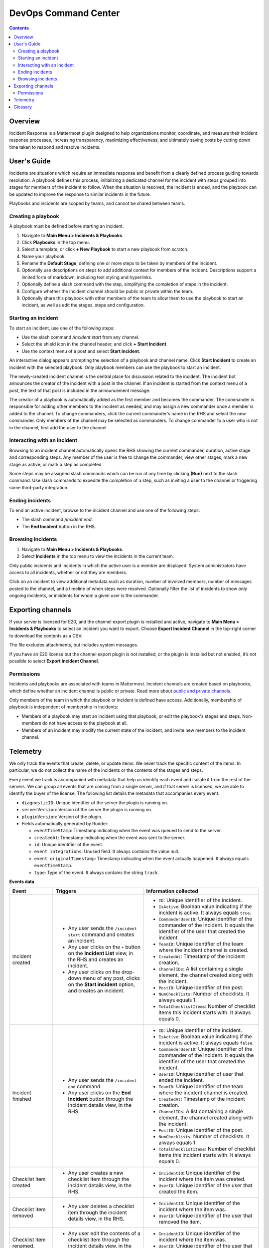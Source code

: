 =====================
DevOps Command Center
=====================


.. contents:: Contents
  :backlinks: top
  :local:
  :depth: 2

Overview
^^^^^^^^

Incident Response is a Mattermost plugin designed to help organizations monitor, coordinate, and measure their incident response processes, increasing transparency, maximizing effectiveness, and ultimately saving costs by cutting down time taken to respond and resolve incidents.

User's Guide
^^^^^^^^^^^^

Incidents are situations which require an immediate response and benefit from a clearly defined process guiding towards resolution. A playbook defines this process, initializing a dedicated channel for the incident with steps grouped into stages for members of the incident to follow. When the situation is resolved, the incident is ended, and the playbook can be updated to improve the response to similar incidents in the future.

Playbooks and incidents are scoped by teams, and cannot be shared between teams.

Creating a playbook
~~~~~~~~~~~~~~~~~~~

A playbook must be defined before starting an incident.

1. Navigate to **Main Menu > Incidents & Playbooks**.
2. Click **Playbooks** in the top menu.
3. Select a template, or click **+ New Playbook** to start a new playbook from scratch.
4. Name your playbook.
5. Rename the **Default Stage**, defining one or more steps to be taken by members of the incident.
6. Optionally use descriptions on steps to add additional context for members of the incident. Descriptions support a limited form of markdown, including text styling and hyperlinks.
7. Optionally define a slash command with the step, simplifying the completion of steps in the incident.
8. Configure whether the incident channel should be public or private within the team.
9. Optionally share this playbook with other members of the team to allow them to use the playbook to start an incident, as well as edit the stages, steps and configuration.

Starting an incident
~~~~~~~~~~~~~~~~~~~~

To start an incident, use one of the following steps:

- Use the slash command */incident start* from any channel.
- Select the shield icon in the channel header, and click **+ Start Incident**
- Use the context menu of a post and select **Start incident**.

An interactive dialog appears prompting the selection of a playbook and channel name. Click **Start Incident** to create an incident with the selected playbook. Only playbook members can use the playbook to start an incident.

The newly-created incident channel is the central place for discussion related to the incident. The incident bot announces the creator of the incident with a post in the channel. If an incident is started from the context menu of a post, the text of that post is included in the announcement message.

The creator of a playbook is automatically added as the first member and becomes the commander. The commander is responsible for adding other members to the incident as needed, and may assign a new commander once a member is added to the channel. To change commanders, click the current commander's name in the RHS and select the new commander. Only members of the channel may be selected as commanders. To change commander to a user who is not in the channel, first add the user to the channel. 

Interacting with an incident
~~~~~~~~~~~~~~~~~~~~~~~~~~~~

Browsing to an incident channel automatically opens the RHS showing the current commander, duration, active stage and corresponding steps. Any member of the user is free to change the commander, view other stages, mark a new stage as active, or mark a step as completed.

Some steps may be assigned slash commands which can be run at any time by clicking **(Run)** next to the slash command. Use slash commands to expedite the completion of a step, such as inviting a user to the channel or triggering some third-party integration.

Ending incidents
~~~~~~~~~~~~~~~~

To end an active incident, browse to the incident channel and use one of the following steps:

- The slash command */incident end*.
- The **End Incident** button in the RHS.

Browsing incidents
~~~~~~~~~~~~~~~~~~

1. Navigate to **Main Menu > Incidents & Playbooks**.
2. Select **Incidents** in the top menu to view the incidents in the current team.

Only public incidents and incidents in which the active user is a member are displayed. System administrators have access to all incidents, whether or not they are members.

Click on an incident to view additional metadata such as duration, number of involved members, number of messages posted to the channel, and a timeline of when steps were resolved. Optionally filter the list of incidents to show only ongoing incidents, or incidents for whom a given user is the commander.

Exporting channels
^^^^^^^^^^^^^^^^^^

If your server is licensed for E20, and the channel export plugin is installed and active, navigate to **Main Menu > Incidents & Playbooks** to select an incident you want to export. Choose **Export Incident Channel** in the top-right corner to download the contents as a CSV. 

The file excludes attachments, but includes system messages.

If you have an E20 license but the channel export plugin is not installed, or the plugin is installed but not enabled, it’s not possible to select **Export Incident Channel**.

Permissions
~~~~~~~~~~~

Incidents and playbooks are associated with teams in Mattermost. Incident channels are created based on playbooks, which define whether an incident channel is public or private. Read more about `public and private channels <https://docs.mattermost.com/help/getting-started/organizing-conversations.html>`_.

Only members of the team in which the playbook or incident is defined have access. Additionally, membership of playbook is independent of membership in incidents:

- Members of a playbook may start an incident using that playbook, or edit the playbook's stages and steps. Non-members do not have access to the playbook at all.
- Members of an incident may modify the current state of the incident, and invite new members to the incident channel.

Telemetry
^^^^^^^^^^

We only track the events that create, delete, or update items. We never track the specific content of the items. In particular, we do not collect the name of the incidents or the contents of the stages and steps.

Every event we track is accompanied with metadata that help us identify each event and isolate it from the rest of the servers. We can group all events that are coming from a single server, and if that server is licensed, we are able to identify the buyer of the license. The following list details the metadata that accompanies every event:

- ``diagnosticID``: Unique identifier of the server the plugin is running on.
- ``serverVersion``: Version of the server the plugin is running on.
- ``pluginVersion``: Version of the plugin.
- Fields automatically generated by Rudder:

  - ``eventTimeStamp``: Timestamp indicating when the event was queued to send to the server.
  - ``createdAt``: Timestamp indicating when the event was sent to the server.
  - ``id``: Unique identifier of the event.
  - ``event integrations``: Unused field. It always contains the value null.
  - ``event originalTimestamp``: Timestamp indicating when the event actually happened. It always equals ``eventTimeStamp``.
  - ``type``: Type of the event. It always contains the string ``track``.

**Events data**

.. csv-table::
    :header: "Event", "Triggers", "Information collected"

    "Incident created", "- Any user sends the ``/incident start`` command and creates an incident.
    - Any user clicks on the ``+`` button on the **Incident List** view, in the RHS and creates an incident.
    - Any user clicks on the drop-down menu of any post, clicks on the **Start incident** option, and creates an incident.", "
    - ``ID``: Unique identifier of the incident.
    - ``IsActive``: Boolean  value indicating if the incident is active. It always equals ``true``.
    - ``CommanderUserID``: Unique identifier of the commander of the incident. It equals the identifier of the user that created the incident.
    - ``TeamID``: Unique identifier of the team where the incident channel is created.
    - ``CreatedAt``: Timestamp of the incident creation.
    - ``ChannelIDs``: A list containing a single element, the channel created along with the incident.
    - ``PostID``: Unique identifier of the post.
    - ``NumChecklists``: Number of checklists. It always equals 1.
    - ``TotalChecklistItems``: Number of checklist items this incident starts with. It always equals 0."
    "Incident finished", "- Any user sends the ``/incident end`` command.
    - Any user clicks on the **End Incident** button through the incident details view, in the RHS.", "
    - ``ID``: Unique identifier of the incident.
    - ``IsActive``: Boolean  value indicating if the incident is active. It always equals ``false``.
    - ``CommanderUserID``: Unique identifier of the commander of the incident. It equals the identifier of the user that created the incident.
    - ``UserID``: Unique identifier of user that ended the incident.
    - ``TeamID``: Unique identifier of the team where the incident channel is created.
    - ``CreatedAt``: Timestamp of the incident creation.
    - ``ChannelIDs``: A list containing a single element, the channel created along with the incident.
    - ``PostID``: Unique identifier of the post.
    - ``NumChecklists``: Number of checklists. It always equals 1.
    - ``TotalChecklistItems``: Number of checklist items this incident starts with. It always equals 0."
    "Checklist item created", "- Any user creates a new checklist item through the incident details view, in the RHS.", "
    - ``IncidentID``: Unique identifier of the incident where the item was created.
    - ``UserID``: Unique identifier of the user that created the item."
    "Checklist item removed", "- Any user deletes a checklist item through the incident details view, in the RHS.", "
    - ``IncidentID``: Unique identifier of the incident where the item was.
    - ``UserID``: Unique identifier of the user that removed the item."
    "Checklist item renamed.", "- Any user edit the contents of a checklist item through the incident details view, in the RHS.", "
    - ``IncidentID``: Unique identifier of the incident where the item was.
    - ``UserID``: Unique identifier of the user that removed the item."
    "Checklist item moved", "- Any user moves the position of a checklist item in the list through the incident details view, in the RHS.", "
    - ``IncidentID``: Unique identifier of the incident where the item is.
    - ``UserID``: Unique identifier of the user that edited the item."
    "Unchecked checklist item checked", "- Any user checks an unchecked checklist item through the incident details view, in the RHS.", "
    - ``IncidentID``: Unique identifier of the incident where the item is.
    - ``UserID``: Unique identifier of the user that checked the item."
    "Checked checklist item unchecked", "- Any user unchecks a checked checklist item through the incident details view, in the RHS.", "
    - ``IncidentID``: Unique identifier of the incident where the item is.
    - ``UserID``: Unique identifier of the user that unchecked the item."
     "Playbook created", "- Any user clicks on the **+ New Playbook** button on the backstage and saves it.", "
    - ``PlaybookID``: Unique identifier of the playbook.
    - ``TeamID``: Unique identifier of the team where the playbook is created.
    - ``NumChecklists``: Number of checklists this playbook has after the update.
    - ``TotalChecklistItems``: Number of checklist items, among all checklists, this playbook has after the update."
     "Playbook deleted", "- Any user clicks on the **Delete** button next to a playbook on the backstage and confirms.", "
    - ``PlaybookID``: Unique identifier of the playbook.
    - ``TeamID``: Unique identifier of the team where the playbook was located.
    - ``NumChecklists``: Number of checklists this playbook had immediately prior to deletion.
    - ``TotalChecklistItems``: Number of checklist items, among all checklists, this playbook had immediately prior to deletion."

Glossary
^^^^^^^^

* **Incident:** An event requiring the coordinated actions of one or more Mattermost users. An incident is either ongoing or closed.
* **Playbook:** A set of steps to execute as part of resolving an incident. It consists of one or more checklists, with each checklist item representing a single step.
* **Commander:** The Mattermost user currently responsible for transitioning an incident from ongoing to closed.
* **Incident channel:** A Mattermost channel dedicated to real-time conversation about the incident.
* **Incident participant:** A Mattermost user with access to the corresponding incident channel.
* **The RHS:** The incident list and incident details displayed on the right hand side of the webapp. Clicking an incident from the list in the RHS surfaces details of the selected incident. It is not available on mobile.
* **Incident backstage:** The full-screen analytics and configuration screens accessible from the webapp. It is not available on mobile.
* **Active incident:** An incident that has not been ended.
